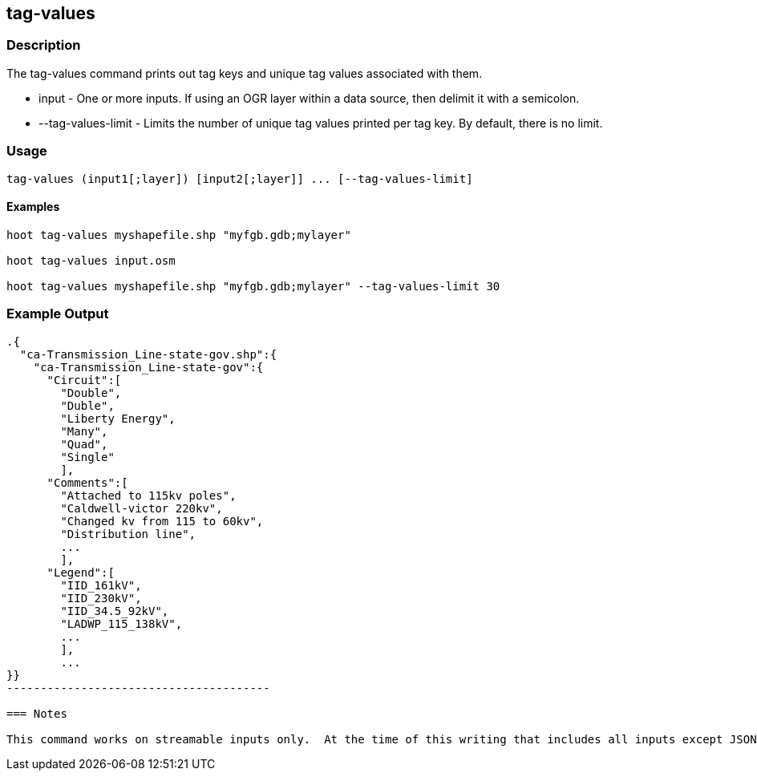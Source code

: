 == tag-values

=== Description

The +tag-values+ command prints out tag keys and unique tag values associated with them.

* +input+              - One or more inputs.  If using an OGR layer within a data source, then delimit it with a semicolon.
* +--tag-values-limit+ - Limits the number of unique tag values printed per tag key.  By default, there is no limit. 

=== Usage

--------------------------------------
tag-values (input1[;layer]) [input2[;layer]] ... [--tag-values-limit]
--------------------------------------

==== Examples

--------------------------------------
hoot tag-values myshapefile.shp "myfgb.gdb;mylayer"

hoot tag-values input.osm

hoot tag-values myshapefile.shp "myfgb.gdb;mylayer" --tag-values-limit 30
--------------------------------------

=== Example Output

-------------------------------------
.{
  "ca-Transmission_Line-state-gov.shp":{
    "ca-Transmission_Line-state-gov":{
      "Circuit":[
        "Double",
        "Duble",
        "Liberty Energy",
        "Many",
        "Quad",
        "Single"
        ],
      "Comments":[
        "Attached to 115kv poles",
        "Caldwell-victor 220kv",
        "Changed kv from 115 to 60kv",
        "Distribution line",
        ...
        ],
      "Legend":[
        "IID_161kV",
        "IID_230kV",
        "IID_34.5_92kV",
        "LADWP_115_138kV",
        ...
        ],
        ...
}}
---------------------------------------

=== Notes

This command works on streamable inputs only.  At the time of this writing that includes all inputs except JSON.


